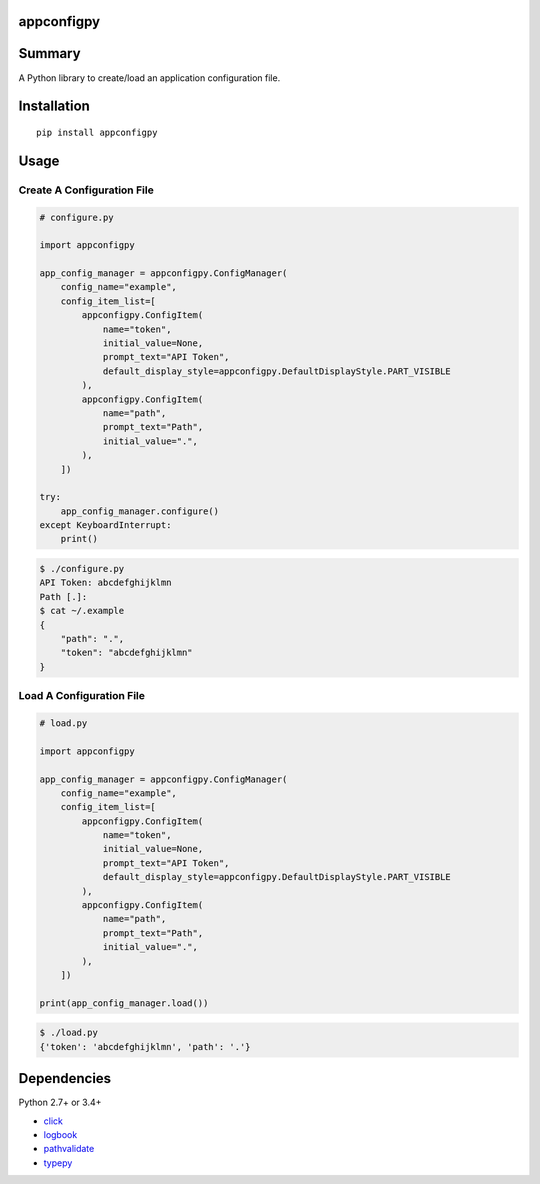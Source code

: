 appconfigpy
===============

.. image:: https://badge.fury.io/py/appconfigpy.svg
    :target: https://badge.fury.io/py/appconfigpy

.. image:: https://img.shields.io/pypi/pyversions/appconfigpy.svg
    :target: https://pypi.python.org/pypi/appconfigpy


Summary
=======
A Python library to create/load an application configuration file.


Installation
============

::

    pip install appconfigpy


Usage
=====

Create A Configuration File
------------------------------------
.. code:: python
    
    # configure.py

    import appconfigpy

    app_config_manager = appconfigpy.ConfigManager(
        config_name="example",
        config_item_list=[
            appconfigpy.ConfigItem(
                name="token",
                initial_value=None,
                prompt_text="API Token",
                default_display_style=appconfigpy.DefaultDisplayStyle.PART_VISIBLE
            ),
            appconfigpy.ConfigItem(
                name="path",
                prompt_text="Path",
                initial_value=".",
            ),
        ])

    try:
        app_config_manager.configure()
    except KeyboardInterrupt:
        print()


.. code::

    $ ./configure.py
    API Token: abcdefghijklmn
    Path [.]:
    $ cat ~/.example
    {
        "path": ".",
        "token": "abcdefghijklmn"
    }

Load A Configuration File
------------------------------------
.. code:: python
    
    # load.py

    import appconfigpy

    app_config_manager = appconfigpy.ConfigManager(
        config_name="example",
        config_item_list=[
            appconfigpy.ConfigItem(
                name="token",
                initial_value=None,
                prompt_text="API Token",
                default_display_style=appconfigpy.DefaultDisplayStyle.PART_VISIBLE
            ),
            appconfigpy.ConfigItem(
                name="path",
                prompt_text="Path",
                initial_value=".",
            ),
        ])

    print(app_config_manager.load())

.. code::

    $ ./load.py
    {'token': 'abcdefghijklmn', 'path': '.'}


Dependencies
============
Python 2.7+ or 3.4+

- `click <https://github.com/pallets/click>`__
- `logbook <http://logbook.readthedocs.io/en/stable/>`__
- `pathvalidate <https://github.com/thombashi/pathvalidate>`__
- `typepy <https://github.com/thombashi/typepy>`__
